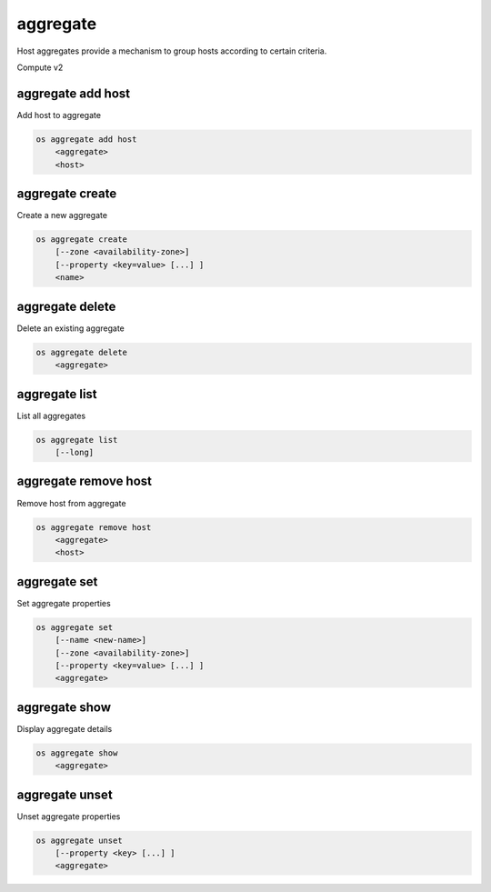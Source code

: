 =========
aggregate
=========

Host aggregates provide a mechanism to group hosts according to certain
criteria.

Compute v2

aggregate add host
------------------

Add host to aggregate

.. program:: aggregate add host
.. code:: bash

    os aggregate add host
        <aggregate>
        <host>

.. _aggregate_add_host-aggregate:
.. describe:: <aggregate>

    Aggregate (name or ID)

.. describe:: <host>

    Host to add to :ref:`\<aggregate\> <aggregate_add_host-aggregate>`

aggregate create
----------------

Create a new aggregate

.. program:: aggregate create
.. code:: bash

    os aggregate create
        [--zone <availability-zone>]
        [--property <key=value> [...] ]
        <name>

.. option:: --zone <availability-zone>

    Availability zone name

.. option:: --property <key=value>

    Property to add to this aggregate (repeat option to set multiple properties)

.. describe:: <name>

    New aggregate name

aggregate delete
----------------

Delete an existing aggregate

.. program:: aggregate delete
.. code:: bash

    os aggregate delete
        <aggregate>

.. describe:: <aggregate>

    Aggregate to delete (name or ID)

aggregate list
--------------

List all aggregates

.. program:: aggregate list
.. code:: bash

    os aggregate list
        [--long]

.. option:: --long

    List additional fields in output

aggregate remove host
---------------------

Remove host from aggregate

.. program:: aggregate remove host
.. code:: bash

    os aggregate remove host
        <aggregate>
        <host>

.. _aggregate_remove_host-aggregate:
.. describe:: <aggregate>

    Aggregate (name or ID)

.. describe:: <host>

    Host to remove from :ref:`\<aggregate\> <aggregate_remove_host-aggregate>`

aggregate set
-------------

Set aggregate properties

.. program:: aggregate set
.. code:: bash

    os aggregate set
        [--name <new-name>]
        [--zone <availability-zone>]
        [--property <key=value> [...] ]
        <aggregate>

.. option:: --name <name>

    Set aggregate name

.. option:: --zone <availability-zone>

    Set availability zone name

.. option:: --property <key=value>

    Property to set on :ref:`\<aggregate\> <aggregate_set-aggregate>`
    (repeat option to set multiple properties)

.. _aggregate_set-aggregate:
.. describe:: <aggregate>

    Aggregate to modify (name or ID)

aggregate show
--------------

Display aggregate details

.. program:: aggregate show
.. code:: bash

    os aggregate show
        <aggregate>

.. describe:: <aggregate>

    Aggregate to display (name or ID)

aggregate unset
---------------

Unset aggregate properties

.. program:: aggregate unset
.. code-block:: bash

    os aggregate unset
        [--property <key> [...] ]
        <aggregate>

.. option:: --property <key>

    Property to remove from :ref:`\<aggregate\> <aggregate_unset-aggregate>`
    (repeat option to remove multiple properties)

.. _aggregate_unset-aggregate:
.. describe:: <aggregate>

    Aggregate to modify (name or ID)
